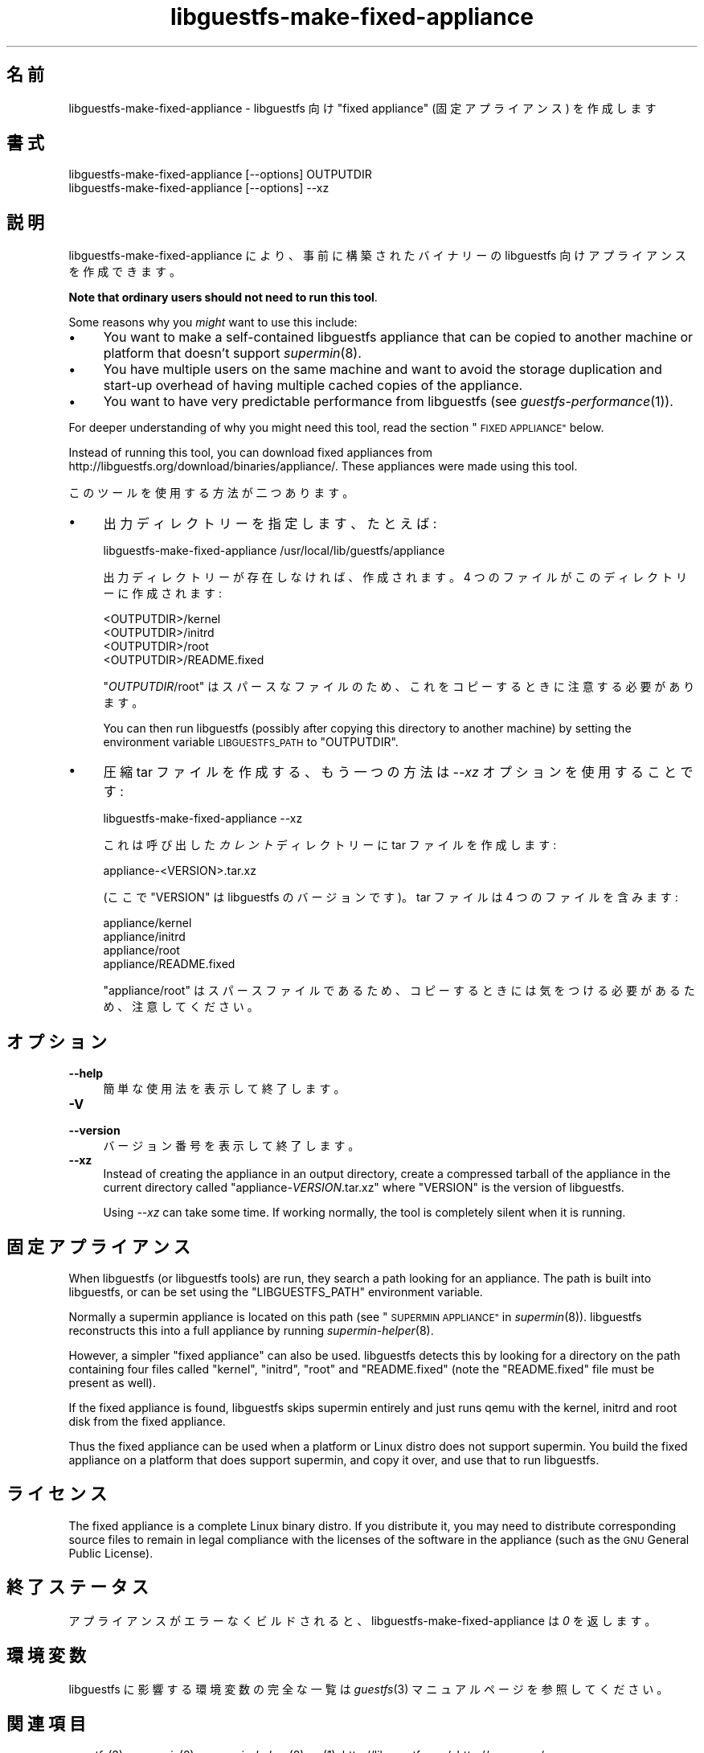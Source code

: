 .\" Automatically generated by Podwrapper::Man 1.23.30 (Pod::Simple 3.28)
.\"
.\" Standard preamble:
.\" ========================================================================
.de Sp \" Vertical space (when we can't use .PP)
.if t .sp .5v
.if n .sp
..
.de Vb \" Begin verbatim text
.ft CW
.nf
.ne \\$1
..
.de Ve \" End verbatim text
.ft R
.fi
..
.\" Set up some character translations and predefined strings.  \*(-- will
.\" give an unbreakable dash, \*(PI will give pi, \*(L" will give a left
.\" double quote, and \*(R" will give a right double quote.  \*(C+ will
.\" give a nicer C++.  Capital omega is used to do unbreakable dashes and
.\" therefore won't be available.  \*(C` and \*(C' expand to `' in nroff,
.\" nothing in troff, for use with C<>.
.tr \(*W-
.ds C+ C\v'-.1v'\h'-1p'\s-2+\h'-1p'+\s0\v'.1v'\h'-1p'
.ie n \{\
.    ds -- \(*W-
.    ds PI pi
.    if (\n(.H=4u)&(1m=24u) .ds -- \(*W\h'-12u'\(*W\h'-12u'-\" diablo 10 pitch
.    if (\n(.H=4u)&(1m=20u) .ds -- \(*W\h'-12u'\(*W\h'-8u'-\"  diablo 12 pitch
.    ds L" ""
.    ds R" ""
.    ds C` ""
.    ds C' ""
'br\}
.el\{\
.    ds -- \|\(em\|
.    ds PI \(*p
.    ds L" ``
.    ds R" ''
.    ds C`
.    ds C'
'br\}
.\"
.\" Escape single quotes in literal strings from groff's Unicode transform.
.ie \n(.g .ds Aq \(aq
.el       .ds Aq '
.\"
.\" If the F register is turned on, we'll generate index entries on stderr for
.\" titles (.TH), headers (.SH), subsections (.SS), items (.Ip), and index
.\" entries marked with X<> in POD.  Of course, you'll have to process the
.\" output yourself in some meaningful fashion.
.\"
.\" Avoid warning from groff about undefined register 'F'.
.de IX
..
.nr rF 0
.if \n(.g .if rF .nr rF 1
.if (\n(rF:(\n(.g==0)) \{
.    if \nF \{
.        de IX
.        tm Index:\\$1\t\\n%\t"\\$2"
..
.        if !\nF==2 \{
.            nr % 0
.            nr F 2
.        \}
.    \}
.\}
.rr rF
.\" ========================================================================
.\"
.IX Title "libguestfs-make-fixed-appliance 1"
.TH libguestfs-make-fixed-appliance 1 "2013-10-11" "libguestfs-1.23.30" "Virtualization Support"
.\" For nroff, turn off justification.  Always turn off hyphenation; it makes
.\" way too many mistakes in technical documents.
.if n .ad l
.nh
.SH "名前"
.IX Header "名前"
libguestfs-make-fixed-appliance \- libguestfs 向け \*(L"fixed appliance\*(R"
(固定アプライアンス) を作成します
.SH "書式"
.IX Header "書式"
.Vb 1
\& libguestfs\-make\-fixed\-appliance [\-\-options] OUTPUTDIR
\&
\& libguestfs\-make\-fixed\-appliance [\-\-options] \-\-xz
.Ve
.SH "説明"
.IX Header "説明"
libguestfs-make-fixed-appliance により、事前に構築されたバイナリーの libguestfs
向けアプライアンスを作成できます。
.PP
\&\fBNote that ordinary users should not need to run this tool\fR.
.PP
Some reasons why you \fImight\fR want to use this include:
.IP "\(bu" 4
You want to make a self-contained libguestfs appliance that can be copied to
another machine or platform that doesn't support \fIsupermin\fR\|(8).
.IP "\(bu" 4
You have multiple users on the same machine and want to avoid the storage
duplication and start-up overhead of having multiple cached copies of the
appliance.
.IP "\(bu" 4
You want to have very predictable performance from libguestfs (see
\&\fIguestfs\-performance\fR\|(1)).
.PP
For deeper understanding of why you might need this tool, read the section
\&\*(L"\s-1FIXED APPLIANCE\*(R"\s0 below.
.PP
Instead of running this tool, you can download fixed appliances from
http://libguestfs.org/download/binaries/appliance/.  These appliances
were made using this tool.
.PP
このツールを使用する方法が二つあります。
.IP "\(bu" 4
出力ディレクトリーを指定します、たとえば:
.Sp
.Vb 1
\& libguestfs\-make\-fixed\-appliance /usr/local/lib/guestfs/appliance
.Ve
.Sp
出力ディレクトリーが存在しなければ、作成されます。4 つのファイルがこのディレクトリーに作成されます:
.Sp
.Vb 4
\& <OUTPUTDIR>/kernel
\& <OUTPUTDIR>/initrd
\& <OUTPUTDIR>/root
\& <OUTPUTDIR>/README.fixed
.Ve
.Sp
\&\f(CW\*(C`\f(CIOUTPUTDIR\f(CW/root\*(C'\fR はスパースなファイルのため、これをコピーするときに注意する必要があります。
.Sp
You can then run libguestfs (possibly after copying this directory to
another machine) by setting the environment variable \s-1LIBGUESTFS_PATH\s0 to
\&\f(CW\*(C`OUTPUTDIR\*(C'\fR.
.IP "\(bu" 4
圧縮 tar ファイルを作成する、もう一つの方法は \fI\-\-xz\fR オプションを使用することです:
.Sp
.Vb 1
\& libguestfs\-make\-fixed\-appliance \-\-xz
.Ve
.Sp
これは呼び出した \fIカレント\fR ディレクトリーに tar ファイルを作成します:
.Sp
.Vb 1
\& appliance\-<VERSION>.tar.xz
.Ve
.Sp
(ここで \f(CW\*(C`VERSION\*(C'\fR は libguestfs のバージョンです)。  tar ファイルは 4 つのファイルを含みます:
.Sp
.Vb 4
\& appliance/kernel
\& appliance/initrd
\& appliance/root
\& appliance/README.fixed
.Ve
.Sp
\&\f(CW\*(C`appliance/root\*(C'\fR はスパースファイルであるため、コピーするときには気をつける必要があるため、注意してください。
.SH "オプション"
.IX Header "オプション"
.IP "\fB\-\-help\fR" 4
.IX Item "--help"
簡単な使用法を表示して終了します。
.IP "\fB\-V\fR" 4
.IX Item "-V"
.PD 0
.IP "\fB\-\-version\fR" 4
.IX Item "--version"
.PD
バージョン番号を表示して終了します。
.IP "\fB\-\-xz\fR" 4
.IX Item "--xz"
Instead of creating the appliance in an output directory, create a
compressed tarball of the appliance in the current directory called
\&\f(CW\*(C`appliance\-\f(CIVERSION\f(CW.tar.xz\*(C'\fR where \f(CW\*(C`VERSION\*(C'\fR is the version of
libguestfs.
.Sp
Using \fI\-\-xz\fR can take some time.  If working normally, the tool is
completely silent when it is running.
.SH "固定アプライアンス"
.IX Header "固定アプライアンス"
When libguestfs (or libguestfs tools) are run, they search a path looking
for an appliance.  The path is built into libguestfs, or can be set using
the \f(CW\*(C`LIBGUESTFS_PATH\*(C'\fR environment variable.
.PP
Normally a supermin appliance is located on this path (see
\&\*(L"\s-1SUPERMIN APPLIANCE\*(R"\s0 in \fIsupermin\fR\|(8)).  libguestfs reconstructs this into a
full appliance by running \fIsupermin\-helper\fR\|(8).
.PP
However, a simpler \*(L"fixed appliance\*(R" can also be used.  libguestfs detects
this by looking for a directory on the path containing four files called
\&\f(CW\*(C`kernel\*(C'\fR, \f(CW\*(C`initrd\*(C'\fR, \f(CW\*(C`root\*(C'\fR and \f(CW\*(C`README.fixed\*(C'\fR (note the \f(CW\*(C`README.fixed\*(C'\fR
file must be present as well).
.PP
If the fixed appliance is found, libguestfs skips supermin entirely and just
runs qemu with the kernel, initrd and root disk from the fixed appliance.
.PP
Thus the fixed appliance can be used when a platform or Linux distro does
not support supermin.  You build the fixed appliance on a platform that does
support supermin, and copy it over, and use that to run libguestfs.
.SH "ライセンス"
.IX Header "ライセンス"
The fixed appliance is a complete Linux binary distro.  If you distribute
it, you may need to distribute corresponding source files to remain in legal
compliance with the licenses of the software in the appliance (such as the
\&\s-1GNU\s0 General Public License).
.SH "終了ステータス"
.IX Header "終了ステータス"
アプライアンスがエラーなくビルドされると、libguestfs\-make\-fixed\-appliance は \fI0\fR を返します。
.SH "環境変数"
.IX Header "環境変数"
libguestfs に影響する環境変数の完全な一覧は \fIguestfs\fR\|(3) マニュアルページを参照してください。
.SH "関連項目"
.IX Header "関連項目"
\&\fIguestfs\fR\|(3), \fIsupermin\fR\|(8), \fIsupermin\-helper\fR\|(8), \fIxz\fR\|(1),
http://libguestfs.org/, http://qemu.org/.
.SH "著者"
.IX Header "著者"
Richard W.M. Jones (\f(CW\*(C`rjones at redhat dot com\*(C'\fR)
.SH "COPYRIGHT"
.IX Header "COPYRIGHT"
Copyright (C) 2009\-2013 Red Hat Inc.
.SH "LICENSE"
.IX Header "LICENSE"
.SH "BUGS"
.IX Header "BUGS"
To get a list of bugs against libguestfs, use this link:
https://bugzilla.redhat.com/buglist.cgi?component=libguestfs&product=Virtualization+Tools
.PP
To report a new bug against libguestfs, use this link:
https://bugzilla.redhat.com/enter_bug.cgi?component=libguestfs&product=Virtualization+Tools
.PP
When reporting a bug, please supply:
.IP "\(bu" 4
The version of libguestfs.
.IP "\(bu" 4
Where you got libguestfs (eg. which Linux distro, compiled from source, etc)
.IP "\(bu" 4
Describe the bug accurately and give a way to reproduce it.
.IP "\(bu" 4
Run \fIlibguestfs\-test\-tool\fR\|(1) and paste the \fBcomplete, unedited\fR
output into the bug report.
